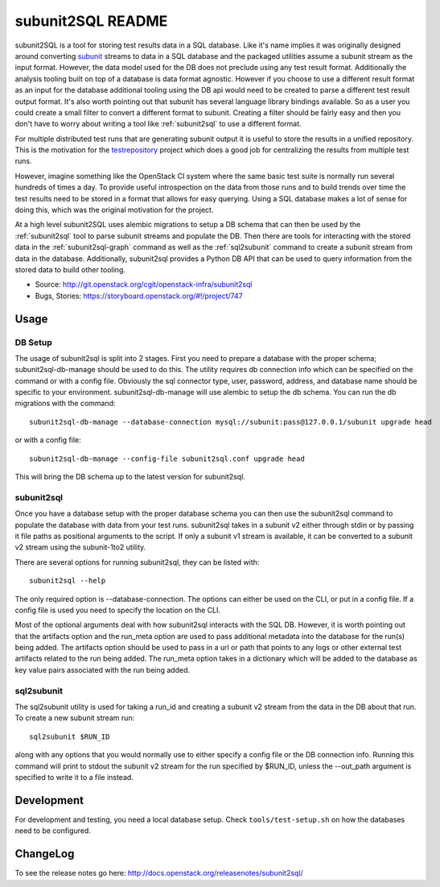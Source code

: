 ==================
subunit2SQL README
==================

subunit2SQL is a tool for storing test results data in a SQL database. Like
it's name implies it was originally designed around converting `subunit`_
streams to data in a SQL database and the packaged utilities assume a subunit
stream as the input format. However, the data model used for the DB does not
preclude using any test result format. Additionally the analysis tooling built
on top of a database is data format agnostic. However if you choose to use a
different result format as an input for the database additional tooling using
the DB api would need to be created to parse a different test result output
format. It's also worth pointing out that subunit has several language library
bindings available. So as a user you could create a small filter to convert a
different format to subunit. Creating a filter should be fairly easy and then
you don't have to worry about writing a tool like :ref:`subunit2sql` to use a
different format.

.. _subunit: https://github.com/testing-cabal/subunit/blob/master/README.rst

For multiple distributed test runs that are generating subunit output it is
useful to store the results in a unified repository. This is the motivation for
the `testrepository`_ project which does a good job for centralizing the
results from multiple test runs.

.. _testrepository: http://testrepository.readthedocs.org/en/latest/

However, imagine something like the OpenStack CI system where the same basic
test suite is normally run several hundreds of times a day. To provide useful
introspection on the data from those runs and to build trends over time
the test results need to be stored in a format that allows for easy querying.
Using a SQL database makes a lot of sense for doing this, which was the
original motivation for the project.

At a high level subunit2SQL uses alembic migrations to setup a DB schema that
can then be used by the :ref:`subunit2sql` tool to parse subunit streams and
populate the DB. Then there are tools for interacting with the stored data in
the :ref:`subunit2sql-graph` command as well as the :ref:`sql2subunit`
command to create a subunit stream from data in the database. Additionally,
subunit2sql provides a Python DB API that can be used to query information from
the stored data to build other tooling.

- Source: http://git.openstack.org/cgit/openstack-infra/subunit2sql
- Bugs, Stories: https://storyboard.openstack.org/#!/project/747

Usage
=====

DB Setup
--------

The usage of subunit2sql is split into 2 stages. First you need to prepare a
database with the proper schema; subunit2sql-db-manage should be used to do
this. The utility requires db connection info which can be specified on the
command or with a config file. Obviously the sql connector type, user,
password, address, and database name should be specific to your environment.
subunit2sql-db-manage will use alembic to setup the db schema. You can run the
db migrations with the command::

    subunit2sql-db-manage --database-connection mysql://subunit:pass@127.0.0.1/subunit upgrade head

or with a config file::

    subunit2sql-db-manage --config-file subunit2sql.conf upgrade head

This will bring the DB schema up to the latest version for subunit2sql.

.. _subunit2sql:

subunit2sql
-----------

Once you have a database setup with the proper database schema you can then use
the subunit2sql command to populate the database with data from your test runs.
subunit2sql takes in a subunit v2 either through stdin or by passing it file
paths as positional arguments to the script. If only a subunit v1 stream is
available, it can be converted to a subunit v2 stream using the subunit-1to2
utility.

There are several options for running subunit2sql, they can be listed with::

    subunit2sql --help

The only required option is --database-connection. The options can either be
used on the CLI, or put in a config file. If a config file is used you need to
specify the location on the CLI.

Most of the optional arguments deal with how subunit2sql interacts with the
SQL DB. However, it is worth pointing out that the artifacts option and the
run_meta option are used to pass additional metadata into the database for the
run(s) being added. The artifacts option should be used to pass in a url or
path that points to any logs or other external test artifacts related to the
run being added. The run_meta option takes in a dictionary which will be added
to the database as key value pairs associated with the run being added.

.. _sql2subunit:

sql2subunit
-----------

The sql2subunit utility is used for taking a run_id and creating a subunit
v2 stream from the data in the DB about that run. To create a new subunit
stream run::

    sql2subunit $RUN_ID

along with any options that you would normally use to either specify a config
file or the DB connection info. Running this command will print to stdout the
subunit v2 stream for the run specified by $RUN_ID, unless the --out_path
argument is specified to write it to a file instead.

Development
===========

For development and testing, you need a local database setup. Check
``tools/test-setup.sh`` on how the databases need to be configured.

ChangeLog
=========

To see the release notes go here: `http://docs.openstack.org/releasenotes/subunit2sql/ <http://docs.openstack.org/releasenotes/subunit2sql/>`_



